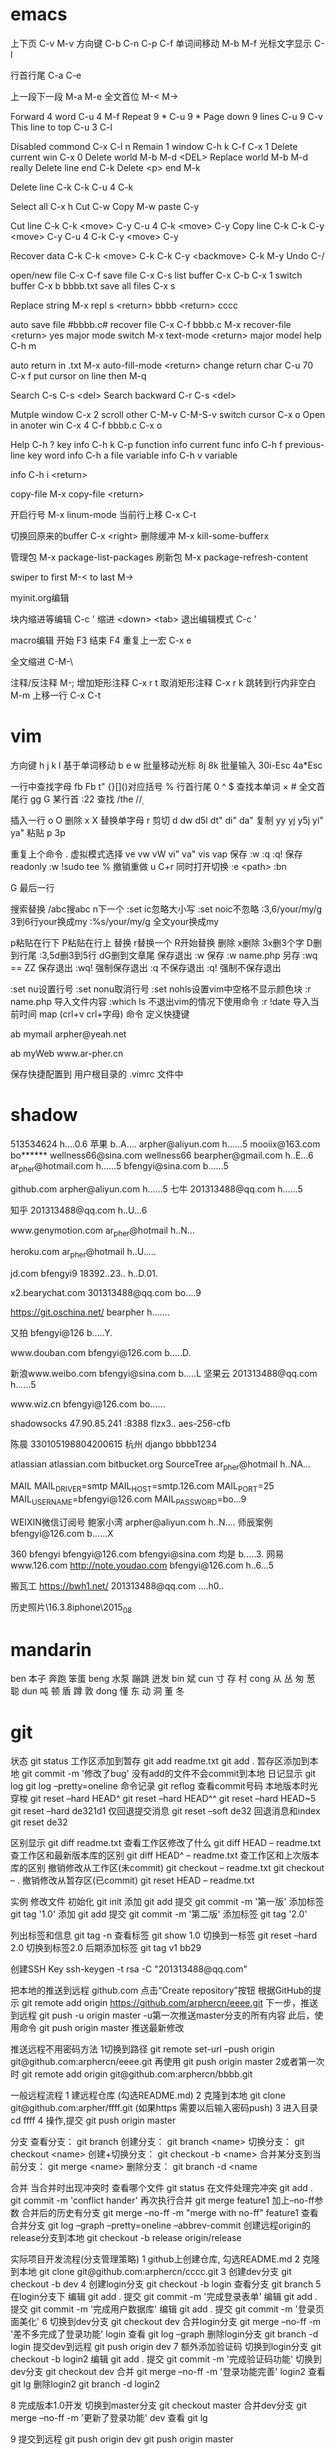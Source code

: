 * emacs
上下页               C-v  M-v
方向键               C-b  C-n  C-p  C-f
单词间移动           M-b  M-f
光标文字显示         C-l

行首行尾            C-a  C-e

上一段下一段         M-a  M-e
全文首位             M-<  M->

Forward 4 word       C-u 4 M-f
Repeat 9 *           C-u 9 *
Page down 9 lines    C-u 9 C-v
This line to top     C-u 3 C-l 		     

Disabled commond     C-x C-l n
Remain 1 window      C-h k C-f
                     C-x 1
Delete current win   C-x 0		     
Delete world         M-b M-d <DEL>
Replace world        M-b M-d really
Delete line end      C-k
Delete <p> end       M-k

Delete line          C-k C-k
                     C-u 4 C-k

Select all 	     C-x h
Cut    		     C-w
Copy		     M-w
paste		     C-y

Cut line             C-k C-k <move> C-y
                     C-u 4 C-k <move> C-y
Copy line            C-k C-k C-y <move> C-y
                     C-u 4 C-k C-y <move> C-y

Recover data         C-k C-k <move> C-k C-k C-y
                             <backmove> C-k M-y
Undo                 C-/

open/new file        C-x C-f
save file            C-x C-s
list buffer          C-x  C-b  C-x 1
switch buffer        C-x  b  bbbb.txt
save all files       C-x  s

Replace string       M-x repl s <return> bbbb
                                <return> cccc

auto save file       #bbbb.c#
recover file         C-x  C-f  bbbb.c
                          M-x  recover-file <return> yes
major mode switch    M-x  text-mode  <return>
major model help     C-h  m

auto return in .txt  M-x  auto-fill-mode <return>
change return char   C-u  70  C-x  f
                     put  cursor on line then M-q

Search               C-s  C-s  <del>
Search backward      C-r  C-s  <del>

Mutple window        C-x  2
  scroll other       C-M-v  C-M-S-v
  switch cursor      C-x  o
Open in anoter win   C-x  4  C-f  bbbb.c
                     C-x  o

Help                 C-h  ?
 key info            C-h  k  C-p
 function info	     
 current func info   C-h  f  previous-line
 key word info	     C-h  a  file
 variable info       C-h  v  variable

	info	     C-h  i  <return>


copy-file	     M-x  copy-file  <return>


开启行号	     M-x  linum-mode
当前行上移            C-x C-t

切换回原来的buffer    C-x <right>
删除缓冲	     M-x kill-some-bufferx

管理包		     M-x package-list-packages
刷新包		     M-x package-refresh-content

swiper
    to first         M-<
    to last	     M->

myinit.org编辑
  #+BEGIN_SRC 快捷   <s <tab> emacs-lisp
  块内缩进等编辑     C-c '
  缩进		    <down> <tab>
  退出编辑模式	    C-c '

macro编辑
  开始              F3
  结束		    F4
  重复上一宏	    C-x e
  
全文缩进         C-M-\

注释/反注释          M-;
增加矩形注释         C-x r t
取消矩形注释         C-x r k
跳转到行内非空白    M-m
上移一行           C-x C-t
* vim
方向键              h j k l
基于单词移动        b e w
批量移动光标        8j 8k
批量输入            30i-Esc 4a*Esc

一行中查找字母      fb Fb t"
{}[]()对应括号      %
行首行尾            0 ^ $
查找本单词          × #
全文首尾行          gg G
某行首              :22
查找                /the /\d /\wello

插入一行            o O
删除                x X
替换单字母          r
剪切                d dw d5l dt" di" da"
复制                yy yj y5j    yi" ya"
粘贴                p 3p

重复上个命令        .
虚拟模式选择        ve vw vW vi" va" vis vap
保存                :w :q :q!
保存readonly        :w !sudo tee %
撤销重做            u C+r
同时打开切换        :e <path>  :bn

G 最后一行


搜索替换  /abc搜abc         n下一个
          :set ic忽略大小写 :set noic不忽略
          :3,6/your/my/g    3到6行your换成my
		  :%s/your/my/g     全文your换成my

p粘贴在行下 P粘贴在行上
替换      r替换一个   R开始替换
删除      x删除       3x删3个字  D删到行尾  
		  :3,5d删3到5行   dG删到文章尾 
保存退出  :w 保存   :w name.php 另存
		  :wq == ZZ 保存退出
		  :wq! 强制保存退出
		  :q 不保存退出
		  :q! 强制不保存退出
		
		  :set nu设置行号  :set nonu取消行号
		  :set nohls设置vim中空格不显示颜色块
		  :r name.php 导入文件内容
		  :which ls 不退出vim的情况下使用命令
		  :r !date 导入当前时间
		  map (crl+v crl+字母) 命令  定义快捷键

          ab mymail arpher@yeah.net 

		  ab myWeb www.ar-pher.cn

          保存快捷配置到 用户根目录的 .vimrc 文件中
* shadow
513534624  				h....0.6
苹果 					b..A....
arpher@aliyun.com 		h......5
mooiix@163.com 			bo******
wellness66@sina.com  	wellness66
bearpher@gmail.com 		h..E...6
ar_pher@hotmail.com 	h......5
bfengyi@sina.com 		b......5

github.com
	arpher@aliyun.com 	h......5
七牛
	201313488@qq.com 	h......5

知乎
	201313488@qq.com h..U...6

www.genymotion.com
	ar_pher@hotmail h..N...

heroku.com
	ar_pher@hotmail h..U.....

jd.com
	bfengyi9 18392..23.. h..D.01.
 
x2.bearychat.com
	301313488@qq.com bo....9

https://git.oschina.net/
	bearpher  h.......
	
又拍
	bfengyi@126 b.....Y.
		
www.douban.com
	bfengyi@126.com b.....D.

新浪www.weibo.com
	bfengyi@sina.com b.....L
坚果云
	201313488@qq.com h......5

www.wiz.cn
	bfengyi@126.com bo......

shadowsocks
	47.90.85.241 :8388
	flzx3.. aes-256-cfb

陈晨 330105198804200615 杭州
django bbbb1234

atlassian
	atlassian.com
	bitbucket.org
	SourceTree
	ar_pher@hotmail h..NA...	
	
MAIL	
	MAIL_DRIVER=smtp
	MAIL_HOST=smtp.126.com
	MAIL_PORT=25
	MAIL_USERNAME=bfengyi@126.com
	MAIL_PASSWORD=bo...9

WEIXIN微信订阅号
	鲍家小湾 			arpher@aliyun.com	h..N....
	师辰案例 			bfengyi@126.com		b......X	

360
	bfengyi
	bfengyi@126.com
	bfengyi@sina.com
                               均是 b.....3.	
网易
        www.126.com
        http://note.youdao.com
                            bfengyi@126.com  h..6...5

搬瓦工 https://bwh1.net/
    201313488@qq.com ....h0..

历史照片\16.3.8iphone\2015_08
* mandarin
ben  本子 奔跑 笨蛋
beng 水泵 蹦跳 迸发
bin  斌  
cun  寸 存 村
cong 从 丛 匆 葱 聪 
dun  吨 顿 盾 蹲 敦
dong 懂 东 动 洞 董 冬
* git
		    状态    git status
工作区添加到暂存    git add readme.txt
					git add .
暂存区添加到本地    git commit -m '修改了bug'    没有add的文件不会commit到本地
		日记显示	git log
					git log --pretty=oneline
		命令记录	git reflog    查看commit号码		
本地版本时光穿梭	git reset --hard HEAD^ 
					git reset --hard HEAD^^ 
					git reset --hard HEAD~5 
					git reset --hard de321d1
  仅回退提交消息	git reset --soft de32
  回退消息和index   git reset de32
  
					
		区别显示	git diff readme.txt   查看工作区修改了什么
					git diff HEAD -- readme.txt  查工作区和最新版本库的区别
					git diff HEAD^ -- readme.txt  查工作区和上次版本库的区别
撤销修改从工作区(未commit)	git checkout -- readme.txt
							git checkout -- .
撤销修改从暂存区(已commit)	git reset HEAD -- readme.txt


实例
 修改文件
		初始化      git init
		添加		git add
		提交		git commit -m '第一版'
		添加标签    git tag '1.0'
		添加		git add
		提交		git commit -m '第二版'
		添加标签    git tag '2.0'
		
  列出标签和信息    git tag -n
		查看标签    git show 1.0
	切换到一标签    git reset --hard 2.0 切换到标签2.0
	后期添加标签	git tag v1 bb29
	
创建SSH Key			ssh-keygen -t rsa -C "201313488@qq.com"

把本地的推送到远程  github.com  点击“Create repository”按钮
根据GitHub的提示    git remote add origin https://github.com/arphercn/eeee.git
下一步，推送到远程  git push -u origin master
					-u第一次推送master分支的所有内容
此后，使用命令		git push origin master   推送最新修改

推送远程不用密码方法
	1切换到路径		git remote set-url --push origin git@github.com:arphercn/eeee.git
		再使用		git push origin master
	2或者第一次时   git remote add origin git@github.com:arphercn/bbbb.git
	
	
一般远程流程
	1 建远程仓库 (勾选README.md)
	2 克隆到本地	git clone git@github.com:arpher/ffff.git
					(如果https 需要以后输入密码push)
	3 进入目录		cd ffff
	4 操作,提交		git push origin master
	
分支
查看分支：				git branch
创建分支：				git branch <name>
切换分支：				git checkout <name>
创建+切换分支：			git checkout -b <name>
合并某分支到当前分支：	git merge <name>
删除分支：				git branch -d <name

合并
当合并时出现冲突时
	查看哪个文件		git status
	在文件处理完冲突	git add .
						git commit -m 'conflict hander'
	再次执行合并		git merge feature1
	加上--no-ff参数
	合并后的历史有分支	git merge --no-ff -m "merge with no-ff" feature1
查看合并分支			git log --graph --pretty=oneline --abbrev-commit
创建远程origin的release分支到本地	git checkout -b release origin/release


实际项目开发流程(分支管理策略)
	1 github上创建仓库,
		勾选README.md
	2 克隆到本地		git clone git@github.com:arphercn/cccc.git
	3 创建dev分支		git checkout -b dev
	4 创建login分支		git checkout -b login
		查看分支		git branch
	5 在login分支下
				编辑	git add .
				  提交	git commit -m '完成登录表单'
				  编辑  git add .
				  提交	git commit -m '完成用户数据库'
				  编辑	git add .
				  提交	git commit -m '登录页面美化'
	6 切换到dev分支		git checkout dev
		合并login分支	git merge --no-ff -m '差不多完成了登录功能' login
		查看			git log --graph
		删除login分支	git branch -d login
		提交dev到远程	git push origin dev
	7 额外添加验证码	
		切换到login分支	git checkout -b login2
			编辑		git add .
			提交		git commit -m '完成验证码功能'
		切换到dev分支	git checkout dev
			合并		git merge --no-ff -m '登录功能完善' login2
		查看			git lg
		删除login2		git branch -d login2
		
		
	8 完成版本1.0开发
		切换到master分支	git checkout master
		合并dev分支			git merge --no-ff -m '更新了登录功能' dev
		查看				git lg
		
	9 提交到远程		git push origin dev
						git push origin master
						
						
						
git多账户管理
	因为多了一个bearpher@github账户,所以在同一台电脑下push到这个账户时会收到
		ERROR: Permission to bearpher/hello.git denied to arphercn.
		的错误提示,所以为此账户添加ssh
	参考
		https://www.zybuluo.com/yangfch3/note/172120
		http://www.jianshu.com/p/f7f4142a1556
	
	在C:\Users\ThinkPad\.ssh 目录下,生成ssh公私钥
		ssh-keygen -t rsa -C "bearpher@gmail.com"
			根据提示,第一次输入id_rsa_github_bearpher,第二三次直接回车
	取消全局设置
		git config --global --unset user.name
		git config --global --unset user.email
	新建config文件
		touch config
		vi config
			# Default github user(arpher@qq.com)  默认配置，一般可以省略
			Host github.com
			Hostname github.com
			User arphercn
			Identityfile ~/.ssh/github

			# second user(bearpher@gmail.com)  给一个新的Host称呼
			Host bearpher.github.com  
			HostName github.com   
			User bearpher  
			IdentityFile C:/Users/ThinkPad/.ssh/id_rsa_github_bearpher
			
	测试
		ssh -T git@bearpher.github.com
		
	使用
		情景1：使用新的公私钥进行克隆操作
			git clone git@bearpher.github.com:bearpher/hello.git 
			注意此时要把原来的github.com配置成你定义的bearpher.github.com
		情景2：已经克隆，之后才添加新的公私钥，我要为仓库设置使用新的公私钥进行push操作
			修改仓库的配置文件：.git/config 为
			[remote "origin"]
				url = git@bearpher.github.com:bearpher/hello.git

git下载基于其中一个分支开发
	克隆 实际上是克隆了所以远程的分支
		git clone git@github.com:arphercn/cccc.git
	查看所有分支
		git branch -a
		  * master
		  remotes/origin/HEAD -> origin/master
		  remotes/origin/dev
		  remotes/origin/master
	切换到远程dev分支查看
		git checkout origin/dev
	从远程dev分支创建本地dev开发
		git checkout -b dev origin/dev
			再次查看
				git branch
				git branch -a
	参考
		http://justlpf.blog.51cto.com/3889157/1217508

		
.gitignore文件不工作		
	git rm --cached file/path/to/be/ignored						

阮一峰 常用 Git 命令清单	
	http://www.ruanyifeng.com/blog/2015/12/git-cheat-sheet.html		

$ git config --global user.name "Your Name"
$ git config --global user.email "email@example.com"		

		

		
